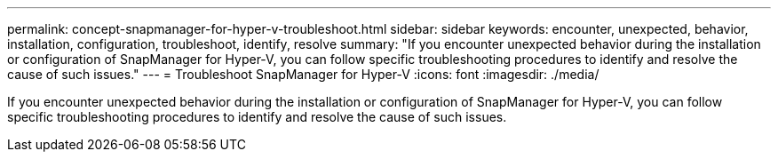 ---
permalink: concept-snapmanager-for-hyper-v-troubleshoot.html
sidebar: sidebar
keywords: encounter, unexpected, behavior, installation, configuration, troubleshoot, identify, resolve
summary: "If you encounter unexpected behavior during the installation or configuration of SnapManager for Hyper-V, you can follow specific troubleshooting procedures to identify and resolve the cause of such issues."
---
= Troubleshoot SnapManager for Hyper-V
:icons: font
:imagesdir: ./media/

[.lead]
If you encounter unexpected behavior during the installation or configuration of SnapManager for Hyper-V, you can follow specific troubleshooting procedures to identify and resolve the cause of such issues.
